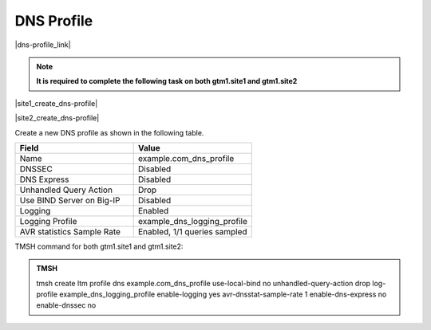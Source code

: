 DNS Profile
############################################

|dns-profile_link|

.. |dns-profile_link| raw:: html

   <a href="https://support.f5.com/csp/article/K21520582" target="_blank">A DNS profile controls the way a listener processes a query</a>

.. note::  **It is required to complete the following task on both gtm1.site1 and gtm1.site2**

|site1_create_dns-profile|

.. |site1_create_dns-profile| raw:: html

   On gtm1.site<b>1</b> navigate to: <a href="https://gtm1.site1.example.com/tmui/Control/jspmap/tmui/dns/profile/dns/create.jsp" target="_blank">DNS ›› Delivery : Profiles : DNS</a>

|site2_create_dns-profile|

.. |site2_create_dns-profile| raw:: html

   On gtm1.site<b>2</b> navigate to: <a href="https://gtm1.site2.example.com/tmui/Control/jspmap/tmui/dns/profile/dns/create.jsp" target="_blank">DNS ›› Delivery : Profiles : DNS</a>

.. image:: /_static/class1/dns_profile_flyout.png
   :align: left

Create a new DNS profile as shown in the following table.

.. csv-table::
   :header: "Field", "Value"
   :widths: 15, 15

   "Name", "example.com_dns_profile"
   "DNSSEC", "Disabled"
   "DNS Express", "Disabled"
   "Unhandled Query Action", "Drop"
   "Use BIND Server on Big-IP", "Disabled"
   "Logging", "Enabled"
   "Logging Profile", "example_dns_logging_profile"
   "AVR statistics Sample Rate", "Enabled, 1/1 queries sampled"

.. image:: /_static/class1/dns_profile_settings.png
   :align: left

TMSH command for both gtm1.site1 and gtm1.site2:

.. admonition:: TMSH

   tmsh create ltm profile dns example.com_dns_profile use-local-bind no unhandled-query-action drop log-profile example_dns_logging_profile enable-logging yes avr-dnsstat-sample-rate 1 enable-dns-express no enable-dnssec no

